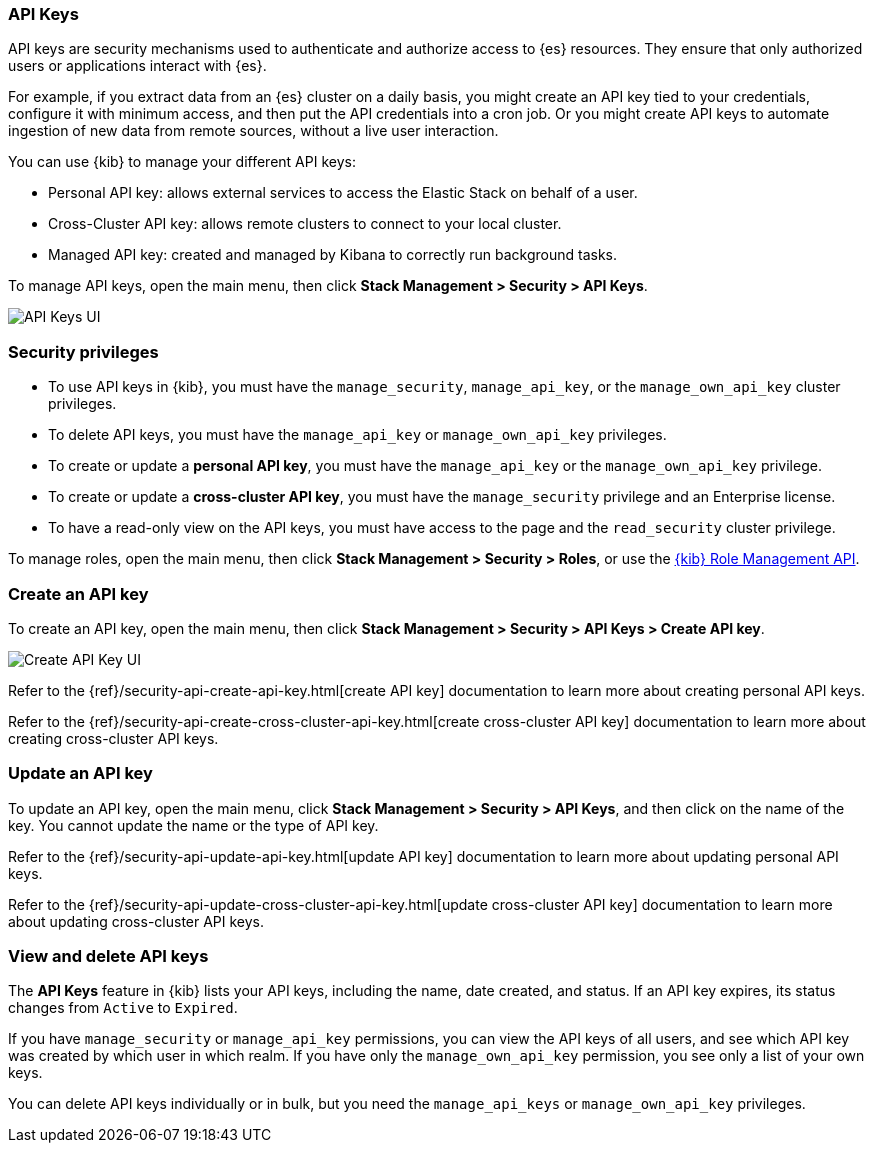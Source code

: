 [role="xpack"]
[[api-keys]]
=== API Keys


API keys are security mechanisms used to authenticate and authorize access to {es} resources. They ensure that only authorized users or applications interact with {es}.

For example, if you extract data from an {es} cluster on a daily basis, you might create an API key tied to your credentials, configure it with minimum access, and then put the API credentials into a cron job. Or you might create API keys to automate ingestion of new data from remote sources, without a live user interaction.

You can use {kib} to manage your different API keys:

* Personal API key: allows external services to access the Elastic Stack on behalf of a user.
* Cross-Cluster API key: allows remote clusters to connect to your local cluster.
* Managed API key: created and managed by Kibana to correctly run background tasks.

To manage API keys, open the main menu, then click *Stack Management > Security > API Keys*.

[role="screenshot"]
image:images/api-keys.png["API Keys UI"]

[float]
[[api-keys-security-privileges]]
=== Security privileges

* To use API keys in {kib}, you must have the `manage_security`, `manage_api_key`, or the `manage_own_api_key` cluster privileges.
* To delete API keys, you must have the `manage_api_key` or `manage_own_api_key` privileges.
* To create or update a *personal API key*, you must have the `manage_api_key` or the `manage_own_api_key` privilege.
* To create or update a *cross-cluster API key*, you must have the `manage_security` privilege and an Enterprise license.
* To have a read-only view on the API keys, you must have access to the page and the `read_security` cluster privilege.

To manage roles, open the main menu, then click  *Stack Management > Security > Roles*, or use the <<role-management-api, {kib} Role Management API>>.

[float]
[[create-api-key]]
=== Create an API key

To create an API key, open the main menu, then click *Stack Management > Security > API Keys > Create API key*.

[role="screenshot"]
image:images/create-ccr-api-key.png["Create API Key UI"]


Refer to the {ref}/security-api-create-api-key.html[create API key] documentation to learn more about creating personal API keys.

Refer to the {ref}/security-api-create-cross-cluster-api-key.html[create cross-cluster API key] documentation to learn more about creating cross-cluster API keys.

[float]
[[udpate-api-key]]
=== Update an API key

To update an API key, open the main menu, click *Stack Management > Security > API Keys*, and then click on the name of the key. You cannot update the name or the type of API key.

Refer to the {ref}/security-api-update-api-key.html[update API key] documentation to learn more about updating personal API keys.

Refer to the {ref}/security-api-update-cross-cluster-api-key.html[update cross-cluster API key] documentation to learn more about updating cross-cluster API keys.

[float]
[[view-api-keys]]
=== View and delete API keys

The *API Keys* feature in {kib} lists your API keys, including the name, date created, and status. If an API key expires, its status changes from `Active` to `Expired`.

If you have `manage_security` or `manage_api_key` permissions, you can view the API keys of all users, and see which API key was created by which user in which realm.
If you have only the `manage_own_api_key` permission, you see only a list of your own keys.

You can delete API keys individually or in bulk, but you need the `manage_api_keys` or `manage_own_api_key` privileges. 
